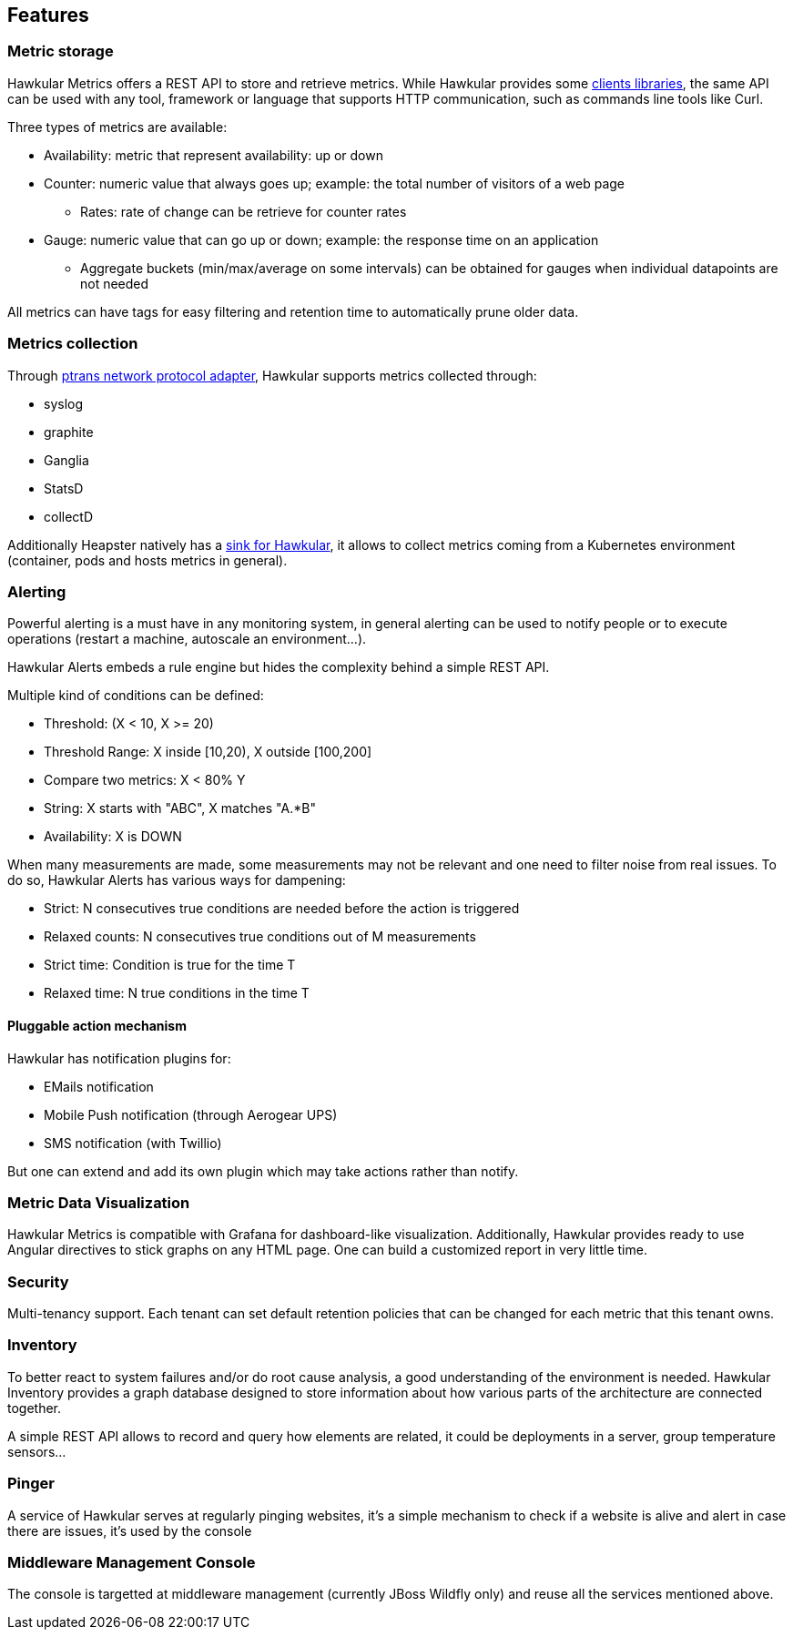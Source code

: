 == Features

=== Metric storage
Hawkular Metrics offers a REST API to store and retrieve metrics. While Hawkular provides some link:clients.html[clients libraries], the same API can be used with any tool, framework or language that supports HTTP communication, such as commands line tools like Curl.

Three types of metrics are available:

 * Availability: metric that represent availability: up or down
 * Counter: numeric value that always goes up; example: the total number of visitors of a web page
   ** Rates: rate of change can be retrieve for counter rates
 * Gauge: numeric value that can go up or down; example: the response time on an application
   ** Aggregate buckets (min/max/average on some intervals) can be obtained for gauges when individual datapoints are not needed

All metrics can have tags for easy filtering and retention time to automatically prune older data.

=== Metrics collection
Through https://github.com/hawkular/hawkular-metrics/tree/master/clients/ptranslator[ptrans network protocol adapter], Hawkular supports metrics collected through:

 * syslog
 * graphite
 * Ganglia
 * StatsD
 * collectD

Additionally Heapster natively has a https://github.com/kubernetes/heapster/tree/master/sinks/hawkular[sink for Hawkular], it allows to collect metrics coming from a Kubernetes environment (container, pods and hosts metrics in general).

=== Alerting

Powerful alerting is a must have in any monitoring system, in general alerting can be used to notify people or to execute operations (restart a machine, autoscale an environment...).

Hawkular Alerts embeds a rule engine but hides the complexity behind a simple REST API.

Multiple kind of conditions can be defined:

 * Threshold:  (X < 10, X >= 20)
 * Threshold Range: X inside [10,20), X outside [100,200]
 * Compare two metrics: X < 80% Y
 * String: X starts with "ABC", X matches "A.*B"
 * Availability: X is DOWN

When many measurements are made, some measurements may not be relevant and one need to filter noise from real issues. To do so, Hawkular Alerts has various ways for dampening:

 * Strict: N consecutives true conditions are needed before the action is triggered
 * Relaxed counts: N consecutives true conditions out of M measurements
 * Strict time: Condition is true for the time T
 * Relaxed time: N true conditions in the time T

==== Pluggable action mechanism

Hawkular has notification plugins for:

 * EMails notification
 * Mobile Push notification (through Aerogear UPS)
 * SMS notification (with Twillio)

But one can extend and add its own plugin which may take actions rather than notify.

=== Metric Data Visualization
Hawkular Metrics is compatible with Grafana for dashboard-like visualization.
Additionally, Hawkular provides ready to use Angular directives to stick graphs on any HTML page. One can build a customized report in very little time.

=== Security
Multi-tenancy support. Each tenant can set default retention policies that can be changed for each metric that this tenant owns.


=== Inventory
To better react to system failures and/or do root cause analysis, a good understanding of the environment is needed.
Hawkular Inventory provides a graph database designed to store information about how various parts of the architecture are connected together.

A simple REST API allows to record and query how elements are related, it could be deployments in a server, group temperature sensors...

=== Pinger

A service of Hawkular serves at regularly pinging websites, it's a simple mechanism to check if a website is alive and alert in case there are issues, it's used by the console

=== Middleware Management Console

The console is targetted at middleware management (currently JBoss Wildfly only) and reuse all the services mentioned above.
